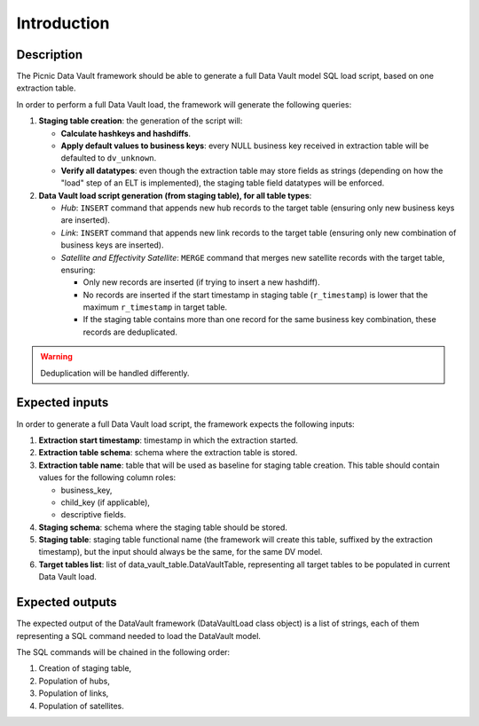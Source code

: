 Introduction
============

Description
-----------

The Picnic Data Vault framework should be able to generate a full Data
Vault model SQL load script, based on one extraction table.

In order to perform a full Data Vault load, the framework will
generate the following queries:

1. **Staging table creation**: the generation of the script will:

   - **Calculate hashkeys and hashdiffs**.

   - **Apply default values to business keys**: every NULL business
     key received in extraction table will be defaulted to
     ``dv_unknown``.

   - **Verify all datatypes**: even though the extraction table may
     store fields as strings (depending on how the "load" step of an
     ELT is implemented), the staging table field datatypes will be
     enforced.

2. **Data Vault load script generation (from staging table), for all
   table types**:

   - *Hub*: ``INSERT`` command that appends new hub records to the
     target table (ensuring only new business keys are inserted).

   - *Link*: ``INSERT`` command that appends new link records to the
     target table (ensuring only new combination of business keys are
     inserted).

   - *Satellite and Effectivity Satellite*: ``MERGE`` command that
     merges new satellite records with the target table, ensuring:

     - Only new records are inserted (if trying to insert a new
       hashdiff).

     - No records are inserted if the start timestamp in staging table
       (``r_timestamp``) is lower that the maximum ``r_timestamp`` in
       target table.

     - If the staging table contains more than one record for the same
       business key combination, these records are deduplicated.

.. warning:: Deduplication will be handled differently.

Expected inputs
---------------

In order to generate a full Data Vault load script, the framework
expects the following inputs:

1. **Extraction start timestamp**: timestamp in which the extraction
   started.

2. **Extraction table schema**: schema where the extraction table is
   stored.

3. **Extraction table name**: table that will be used as baseline for
   staging table creation. This table should contain values for the
   following column roles:

   - business_key,

   - child_key (if applicable),

   - descriptive fields.

4. **Staging schema**: schema where the staging table should be
   stored.

5. **Staging table**: staging table functional name (the framework
   will create this table, suffixed by the extraction timestamp), but
   the input should always be the same, for the same DV model.

6. **Target tables list**: list of data_vault_table.DataVaultTable,
   representing all target tables to be populated in current Data
   Vault load.

Expected outputs
----------------

The expected output of the DataVault framework (DataVaultLoad class
object) is a list of strings, each of them representing a SQL command
needed to load the DataVault model.

The SQL commands will be chained in the following order:

1. Creation of staging table,

2. Population of hubs,

3. Population of links,

4. Population of satellites.
